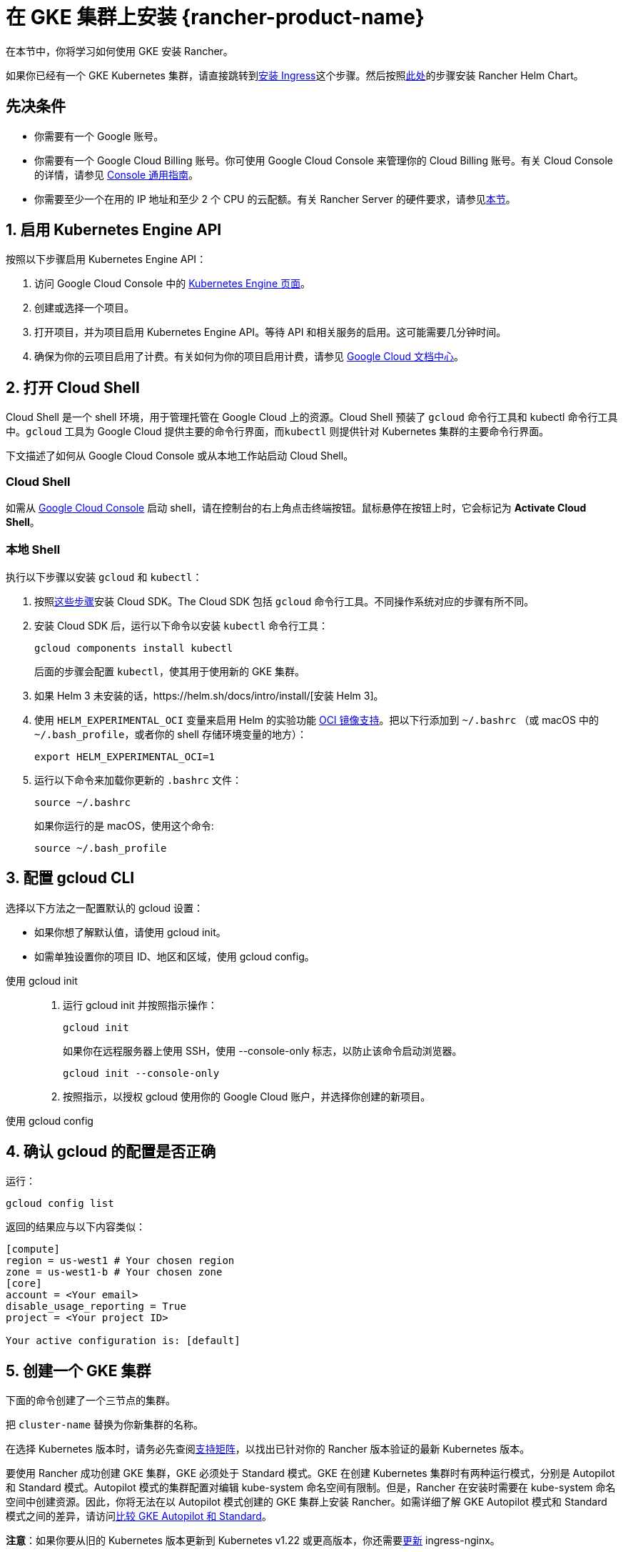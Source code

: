 = 在 GKE 集群上安装 {rancher-product-name}

在本节中，你将学习如何使用 GKE 安装 Rancher。

如果你已经有一个 GKE Kubernetes 集群，请直接跳转到<<_7_安装_ingress,安装 Ingress>>这个步骤。然后按照xref:installation-and-upgrade/install-rancher.adoc#_安装_rancher_helm_chart[此处]的步骤安装 Rancher Helm Chart。

== 先决条件

* 你需要有一个 Google 账号。
* 你需要有一个 Google Cloud Billing 账号。你可使用 Google Cloud Console 来管理你的 Cloud Billing 账号。有关 Cloud Console 的详情，请参见 https://support.google.com/cloud/answer/3465889?hl=en&ref_topic=3340599[Console 通用指南]。
* 你需要至少一个在用的 IP 地址和至少 2 个 CPU 的云配额。有关 Rancher Server 的硬件要求，请参见xref:installation-and-upgrade/requirements/requirements.adoc[本节]。

== 1. 启用 Kubernetes Engine API

按照以下步骤启用 Kubernetes Engine API：

. 访问 Google Cloud Console 中的 https://console.cloud.google.com/projectselector/kubernetes?_ga=2.169595943.767329331.1617810440-856599067.1617343886[Kubernetes Engine 页面]。
. 创建或选择一个项目。
. 打开项目，并为项目启用 Kubernetes Engine API。等待 API 和相关服务的启用。这可能需要几分钟时间。
. 确保为你的云项目启用了计费。有关如何为你的项目启用计费，请参见 https://cloud.google.com/billing/docs/how-to/modify-project#enable_billing_for_a_project[Google Cloud 文档中心]。

== 2. 打开 Cloud Shell

Cloud Shell 是一个 shell 环境，用于管理托管在 Google Cloud 上的资源。Cloud Shell 预装了 `gcloud` 命令行工具和 kubectl 命令行工具中。`gcloud` 工具为 Google Cloud 提供主要的命令行界面，而``kubectl`` 则提供针对 Kubernetes 集群的主要命令行界面。

下文描述了如何从 Google Cloud Console 或从本地工作站启动 Cloud Shell。

=== Cloud Shell

如需从 https://console.cloud.google.com[Google Cloud Console] 启动 shell，请在控制台的右上角点击终端按钮。鼠标悬停在按钮上时，它会标记为 *Activate Cloud Shell*。

=== 本地 Shell

执行以下步骤以安装 `gcloud` 和 `kubectl`：

. 按照link:https://cloud.google.com/sdk/docs/install[这些步骤]安装 Cloud SDK。The Cloud SDK 包括 `gcloud` 命令行工具。不同操作系统对应的步骤有所不同。
. 安装 Cloud SDK 后，运行以下命令以安装 `kubectl` 命令行工具：
+
----
gcloud components install kubectl
----
+
后面的步骤会配置 `kubectl`，使其用于使用新的 GKE 集群。

. 如果 Helm 3 未安装的话，https://helm.sh/docs/intro/install/[安装 Helm 3]。
. 使用 `HELM_EXPERIMENTAL_OCI` 变量来启用 Helm 的实验功能 https://github.com/helm/community/blob/master/hips/hip-0006.md[OCI 镜像支持]。把以下行添加到 `~/.bashrc` （或 macOS 中的 `~/.bash_profile`，或者你的 shell 存储环境变量的地方）：
+
----
export HELM_EXPERIMENTAL_OCI=1
----

. 运行以下命令来加载你更新的 `.bashrc` 文件：
+
----
source ~/.bashrc
----
+
如果你运行的是 macOS，使用这个命令:
+
----
source ~/.bash_profile
----

== 3. 配置 gcloud CLI

选择以下方法之一配置默认的 gcloud 设置：

* 如果你想了解默认值，请使用 gcloud init。
* 如需单独设置你的项目 ID、地区和区域，使用 gcloud config。

[tabs]
======
使用 gcloud init::
+
--
. 运行 gcloud init 并按照指示操作：
+
----
gcloud init
----
+
如果你在远程服务器上使用 SSH，使用 --console-only 标志，以防止该命令启动浏览器。
+
----
gcloud init --console-only
----

. 按照指示，以授权 gcloud 使用你的 Google Cloud 账户，并选择你创建的新项目。
--

使用 gcloud config::
+
--
--
======

== 4. 确认 gcloud 的配置是否正确

运行：

----
gcloud config list
----

返回的结果应与以下内容类似：

----
[compute]
region = us-west1 # Your chosen region
zone = us-west1-b # Your chosen zone
[core]
account = <Your email>
disable_usage_reporting = True
project = <Your project ID>

Your active configuration is: [default]
----

== 5. 创建一个 GKE 集群

下面的命令创建了一个三节点的集群。

把 `cluster-name` 替换为你新集群的名称。

在选择 Kubernetes 版本时，请务必先查阅link:https://rancher.com/support-matrix/[支持矩阵]，以找出已针对你的 Rancher 版本验证的最新 Kubernetes 版本。

要使用 Rancher 成功创建 GKE 集群，GKE 必须处于 Standard 模式。GKE 在创建 Kubernetes 集群时有两种运行模式，分别是 Autopilot 和 Standard 模式。Autopilot 模式的集群配置对编辑 kube-system 命名空间有限制。但是，Rancher 在安装时需要在 kube-system 命名空间中创建资源。因此，你将无法在以 Autopilot 模式创建的 GKE 集群上安装 Rancher。如需详细了解 GKE Autopilot 模式和 Standard 模式之间的差异，请访问link:https://cloud.google.com/kubernetes-engine/docs/resources/autopilot-standard-feature-comparison[比较 GKE Autopilot 和 Standard]。

*注意*：如果你要从旧的 Kubernetes 版本更新到 Kubernetes v1.22 或更高版本，你还需要link:https://kubernetes.github.io/ingress-nginx/user-guide/k8s-122-migration/[更新] ingress-nginx。

----
gcloud container clusters create cluster-name --num-nodes=3 --cluster-version=<VERSION>
----

== 6. 获取验证凭证

创建集群后，你需要获得认证凭证才能与集群交互：

----
gcloud container clusters get-credentials cluster-name
----

此命令将 `kubectl` 配置成使用你创建的集群。

== 7. 安装 Ingress

集群需要一个 Ingress，以从集群外部访问 Rancher。

以下命令安装带有 LoadBalancer 服务的 `nginx-ingress-controller`：

----
helm repo add ingress-nginx https://kubernetes.github.io/ingress-nginx
helm repo update
helm upgrade --install \
  ingress-nginx ingress-nginx/ingress-nginx \
  --namespace ingress-nginx \
  --set controller.service.type=LoadBalancer \
  --version 4.0.18 \
  --create-namespace
----

== 8. 获取负载均衡器的 IP

运行以下命令获取负载均衡器的 IP 地址：

----
kubectl get service ingress-nginx-controller --namespace=ingress-nginx
----

返回的结果应与以下内容类似：

----
NAME                       TYPE           CLUSTER-IP     EXTERNAL-IP     PORT(S)                      AGE
ingress-nginx-controller   LoadBalancer   10.3.244.156   35.233.206.34   80:31876/TCP,443:32497/TCP   81s
----

保存 `EXTERNAL-IP`。

== 9. 设置 DNS

到 Rancher Server 的外部流量需要重定向到你创建的负载均衡器。

创建指向你保存的外部 IP 地址的 DNS。这个 DNS 会用作 Rancher Server 的 URL。

设置 DNS 的有效方法有很多。如需获取帮助，请参见 Google Cloud 文档中的link:https://cloud.google.com/dns/docs/records[管理 DNS 记录]部分。

== 10. 安装 Rancher Helm Chart

按照xref:installation-and-upgrade/install-rancher.adoc#_安装_rancher_helm_chart[本页]的说明安装 Rancher Helm Chart。任何 Kubernetes 发行版上安装的 Rancher 的 Helm 说明都是一样的。

安装 Rancher 时，使用上一步获取的 DNS 名称作为 Rancher Server 的 URL。它可以作为 Helm 选项传递进来。例如，如果 DNS 名称是 `rancher.my.org`，你需要使用 `--set hostname=rancher.my.org` 选项来运行 Helm 安装命令。

在此设置之上安装 Rancher 时，你还需要设置与 Rancher 的 Ingress 资源一起使用的 Ingress Controller 的名称：

----
--set ingress.ingressClassName=nginx
----

请参阅xref:installation-and-upgrade/install-rancher.adoc#_5_根据你选择的证书选项通过_helm_安装_rancher[Helm 安装命令]了解你的证书选项。

在 Rancher v2.7.5 中，如果你打算在集群上使用默认的 GKE Ingress 而不启用 VPC 原生的集群模式，则需要设置以下标志：

----
--set service.type=NodePort
----

此设置是必要的，这考虑了与 ClusterIP（`cattle-system/rancher` 的默认类型）之间的兼容性问题。
